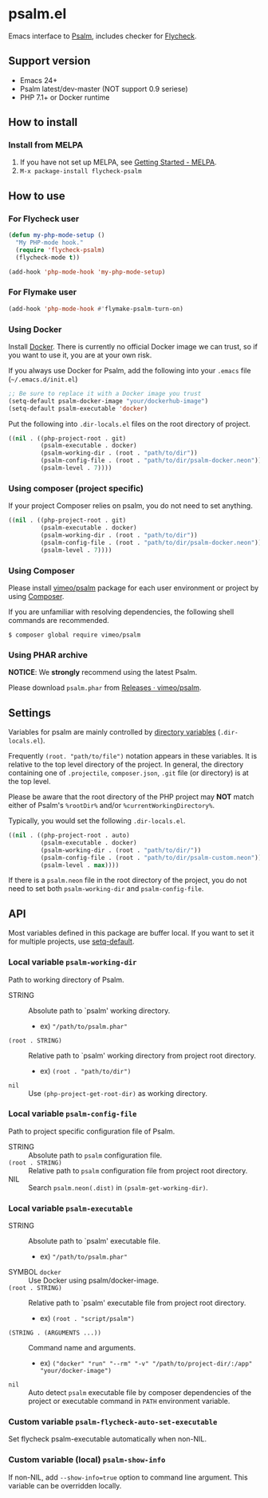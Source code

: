 * psalm.el
#+BEGIN_HTML
<a href="http://melpa.org/#/psalm"><img alt="MELPA: psalm" src="http://melpa.org/packages/psalm-badge.svg"></a>
<a href="http://stable.melpa.org/#/psalm"><img alt="MELPA stable: psalm" src="http://stable.melpa.org/packages/psalm-badge.svg"></a>
#+END_HTML
Emacs interface to [[https://psalm.dev/][Psalm]], includes checker for [[http://www.flycheck.org/en/latest/][Flycheck]].
** Support version
- Emacs 24+
- Psalm latest/dev-master (NOT support 0.9 seriese)
- PHP 7.1+ or Docker runtime
** How to install
*** Install from MELPA
 1. If you have not set up MELPA, see [[https://melpa.org/#/getting-started][Getting Started - MELPA]].
 2. ~M-x package-install flycheck-psalm~
** How to use
*** For Flycheck user
#+BEGIN_SRC emacs-lisp
(defun my-php-mode-setup ()
  "My PHP-mode hook."
  (require 'flycheck-psalm)
  (flycheck-mode t))

(add-hook 'php-mode-hook 'my-php-mode-setup)
#+END_SRC

*** For Flymake user
#+BEGIN_SRC emacs-lisp
(add-hook 'php-mode-hook #'flymake-psalm-turn-on)
#+END_SRC

*** Using Docker
Install [[https://www.docker.com/get-started][Docker]].  There is currently no official Docker image we can trust, so if you want to use it, you are at your own risk.

If you always use Docker for Psalm, add the following into your ~.emacs~ file (~~/.emacs.d/init.el~)
#+BEGIN_SRC emacs-lisp
;; Be sure to replace it with a Docker image you trust
(setq-default psalm-docker-image "your/dockerhub-image")
(setq-default psalm-executable 'docker)
#+END_SRC

Put the following into ~.dir-locals.el~ files on the root directory of project.
#+BEGIN_SRC emacs-lisp
((nil . ((php-project-root . git)
         (psalm-executable . docker)
         (psalm-working-dir . (root . "path/to/dir"))
         (psalm-config-file . (root . "path/to/dir/psalm-docker.neon"))
         (psalm-level . 7))))
#+END_SRC

*** Using composer (project specific)
If your project Composer relies on psalm, you do not need to set anything.
#+BEGIN_SRC emacs-lisp
((nil . ((php-project-root . git)
         (psalm-executable . docker)
         (psalm-working-dir . (root . "path/to/dir"))
         (psalm-config-file . (root . "path/to/dir/psalm-docker.neon"))
         (psalm-level . 7))))
#+END_SRC

*** Using Composer
Please install [[https://packagist.org/packages/vimeo/psalm][vimeo/psalm]] package for each user environment or project by using [[https://getcomposer.org/download/][Composer]].

If you are unfamiliar with resolving dependencies, the following shell commands are recommended.
#+BEGIN_SRC shell
$ composer global require vimeo/psalm
#+END_SRC

*** Using PHAR archive
*NOTICE*: We *strongly* recommend using the latest Psalm.

Please download ~psalm.phar~ from [[https://github.com/vimeo/psalm/releases][Releases · vimeo/psalm]].
** Settings
Variables for psalm are mainly controlled by [[https://www.gnu.org/software/emacs/manual/html_node/emacs/Directory-Variables.html][directory variables]] (~.dir-locals.el~).

Frequently ~(root. "path/to/file")~ notation appears in these variables.  It is relative to the top level directory of the project.  In general, the directory containing one of ~.projectile~, ~composer.json~, ~.git~ file (or directory) is at the top level.

Please be aware that the root directory of the PHP project may *NOT* match either of Psalm's ~%rootDir%~ and/or ~%currentWorkingDirectory%~.

Typically, you would set the following ~.dir-locals.el~.

#+BEGIN_SRC emacs-lisp
((nil . ((php-project-root . auto)
         (psalm-executable . docker)
         (psalm-working-dir . (root . "path/to/dir/"))
         (psalm-config-file . (root . "path/to/dir/psalm-custom.neon"))
         (psalm-level . max))))
#+END_SRC

If there is a ~psalm.neon~ file in the root directory of the project, you do not need to set both ~psalm-working-dir~ and ~psalm-config-file~.

** API
Most variables defined in this package are buffer local.  If you want to set it for multiple projects, use [[https://www.gnu.org/software/emacs/manual/html_node/elisp/Default-Value.html][setq-default]].

*** Local variable ~psalm-working-dir~
Path to working directory of Psalm.

- STRING :: Absolute path to `psalm' working directory.
            - ex) ~"/path/to/psalm.phar"~
- ~(root . STRING)~ :: Relative path to `psalm' working directory from project root directory.
            - ex) ~(root . "path/to/dir")~
- ~nil~ :: Use ~(php-project-get-root-dir)~ as working directory.

*** Local variable ~psalm-config-file~
Path to project specific configuration file of Psalm.

- STRING :: Absolute path to ~psalm~ configuration file.
- ~(root . STRING)~ :: Relative path to ~psalm~ configuration file from project root directory.
- NIL :: Search ~psalm.neon(.dist)~ in ~(psalm-get-working-dir)~.

*** Local variable ~psalm-executable~
- STRING :: Absolute path to `psalm' executable file.
            - ex) ~"/path/to/psalm.phar"~
- SYMBOL ~docker~ ::  Use Docker using psalm/docker-image.
- ~(root . STRING)~ ::  Relative path to `psalm' executable file from project root directory.
     - ex) ~(root . "script/psalm")~
- ~(STRING . (ARGUMENTS ...))~ :: Command name and arguments.
     - ex) ~("docker" "run" "--rm" "-v" "/path/to/project-dir/:/app" "your/docker-image")~
- ~nil~ :: Auto detect ~psalm~ executable file by composer dependencies of the project or executable command in ~PATH~ environment variable.

*** Custom variable ~psalm-flycheck-auto-set-executable~
Set flycheck psalm-executable automatically when non-NIL.
*** Custom variable (local) ~psalm-show-info~
If non-NIL, add ~--show-info=true~ option to command line argument.  This variable can be overridden locally.
